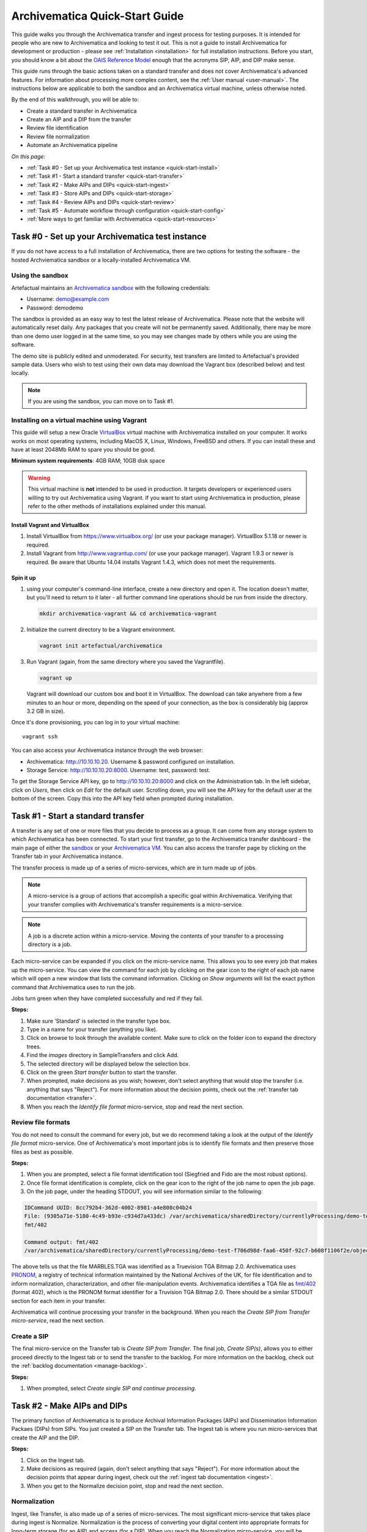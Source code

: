 .. _quick-start:

===============================
Archivematica Quick-Start Guide
===============================

This guide walks you through the Archivematica transfer and ingest process 
for testing purposes. It is intended for people who are new to Archivematica and 
looking to test it out. This is not a guide to install Archivematica for 
development or production - please see :ref:`Installation <installation>` for 
full installation instructions. Before you start, you should know a bit about the 
`OAIS Reference Model <http://www.oclc.org/research/publications/library/2000/lavoie-oais.html>`_
enough that the acronyms SIP, AIP, and DIP make sense.

This guide runs through the basic actions taken on a standard transfer and does 
not cover Archivematica's advanced features. For information about processing 
more complex content, see the :ref:`User manual <user-manual>`. The instructions 
below are applicable to both the sandbox and an Archivematica virtual machine, 
unless otherwise noted.

By the end of this walkthrough, you will be able to:

* Create a standard transfer in Archivematica
* Create an AIP and a DIP from the transfer
* Review file identification
* Review file normalization
* Automate an Archivematica pipeline

*On this page:*

* :ref:`Task #0 - Set up your Archivematica test instance <quick-start-install>`
* :ref:`Task #1 - Start a standard transfer <quick-start-transfer>`
* :ref:`Task #2 - Make AIPs and DIPs <quick-start-ingest>`
* :ref:`Task #3 - Store AIPs and DIPs <quick-start-storage>`
* :ref:`Task #4 - Review AIPs and DIPs <quick-start-review>`
* :ref:`Task #5 - Automate workflow through configuration <quick-start-config>`
* :ref:`More ways to get familiar with Archivematica <quick-start-resources>`

.. _quick-start-install:

Task #0 - Set up your Archivematica test instance
-------------------------------------------------

If you do not have access to a full installation of Archivematica, there are two
options for testing the software - the hosted Archviematica sandbox or a 
locally-installed Archivematica VM.

Using the sandbox
=================

Artefactual maintains an `Archivematica sandbox <sandbox.archivematica.org>`_ 
with the following credentials:

* Username: demo@example.com
* Password: demodemo

The sandbox is provided as an easy way to test the latest release of Archivematica.
Please note that the website will automatically reset daily. Any packages that 
you create will not be permanently saved. Additionally, there may be more than 
one demo user logged in at the same time, so you may see changes made by others 
while you are using the software.

The demo site is publicly edited and unmoderated. For security, test transfers 
are limited to Artefactual's provided sample data. Users who wish to test using 
their own data may download the Vagrant box (described below) and test
locally.

.. note::

  If you are using the sandbox, you can move on to Task #1.

Installing on a virtual machine using Vagrant
=============================================

This guide will setup a new Oracle `VirtualBox
<https://www.virtualbox.org/>`__ virtual machine with Archivematica installed on your computer. It works works on most operating systems, including MacOS X, Linux, Windows, FreeBSD and others. If you can install these and have at least 2048Mb RAM to spare you should be good.

**Minimum system requirements**: 4GB RAM; 10GB disk space

.. warning::

   This virtual machine is **not** intended to be used in production. It targets
   developers or experienced users willing to try out Archivematica using Vagrant. If you want to start using Archivematica in production, please refer to the other methods of installations explained under this manual.


.. _vagrant-install-dependencies:

Install Vagrant and VirtualBox
++++++++++++++++++++++++++++++

#. Install VirtualBox from https://www.virtualbox.org/ (or use your package
   manager). VirtualBox 5.1.18 or newer is required.
#. Install Vagrant from http://www.vagrantup.com/ (or use your package manager).
   Vagrant 1.9.3 or newer is required. Be aware that Ubuntu 14.04 installs
   Vagrant 1.4.3, which does not meet the requirements.


.. _vagrant-setup:

Spin it up
++++++++++

#. using your computer's command-line interface, create a new directory and
   open it. The location doesn't matter, but you'll need to return to it later
   - all further command line operations should be run from inside the directory.

   .. code-block:: bash

      mkdir archivematica-vagrant && cd archivematica-vagrant

#. Initialize the current directory to be a Vagrant environment.

   .. code-block:: bash

      vagrant init artefactual/archivematica

#. Run Vagrant (again, from the same directory where you saved the Vagrantfile).

   .. code-block:: bash

      vagrant up

   Vagrant will download our custom box and boot it in VirtualBox. The download can take anywhere from a few minutes to an hour or more, depending on the speed of your connection, as the box is considerably big (approx 3.2 GB in size).


Once it's done provisioning, you can log in to your virtual machine::

  vagrant ssh

You can also access your Archivematica instance through the web browser:

* Archivematica: `<http://10.10.10.20>`_. Username & password configured on installation.
* Storage Service: `<http://10.10.10.20:8000>`_. Username: test, password: test.

To get the Storage Service API key, go to `<http://10.10.10.20:8000>`_ and click on the Administration tab. In the left sidebar, click on *Users*, then click on *Edit* for the default user. Scrolling down, you will see the API key for the default user at the bottom of the screen. Copy this into the API key field when prompted during installation.

.. _quick-start-transfer:

Task #1 - Start a standard transfer
-----------------------------------

A transfer is any set of one or more files that you decide to process as a group.
It can come from any storage system to which Archivematica has been connected.
To start your first transfer, go to the Archivematica transfer dashboard - the 
main page of either the `sandbox <sandbox.archivematica.org>`_ or your
`Archivematica VM <http://10.10.10.20>`_. You can also access the transfer page by clicking on the Transfer tab in your Archivematica instance.

The transfer process is made up of a series of micro-services, which are in turn
made up of jobs.

.. note::

   A micro-service is a group of actions that accomplish a specific goal within 
   Archivematica. Verifying that your transfer complies with Archivematica's 
   transfer requirements is a micro-service. 

.. note::

   A job is a discrete action within a micro-service. Moving the contents of your 
   transfer to a processing directory is a job. 

Each micro-service can be expanded if you click on the micro-service name. This 
allows you to see every job that makes up the micro-service. You can view the 
command for each job by clicking on the gear icon to the right of each job name 
which will open a new window that lists the command information. Clicking on 
*Show arguments* will list the exact python command that Archivematica uses to 
run the job. 

Jobs turn green when they have completed successfully and red if they fail.

**Steps:**

#. Make sure ‘Standard’ is selected in the transfer type box.
#. Type in a name for your transfer (anything you like).
#. Click on browse to look through the available content. Make sure to click on 
   the folder icon to expand the directory trees.
#. Find the *images* directory in SampleTransfers and click Add.
#. The selected directory will be displayed below the selection box.
#. Click on the green *Start transfer* button to start the transfer.
#. When prompted, make decisions as you wish; however, don't select anything 
   that would stop the transfer (i.e. anything that says "Reject"). For more 
   information about the decision points, check out the 
   :ref:`transfer tab documentation <transfer>`.
#. When you reach the *Identify file format* micro-service, stop and read the 
   next section.

Review file formats
===================

You do not need to consult the command for every job, but we do recommend taking
a look at the output of the *Identify file format* micro-service. One of 
Archivematica's most important jobs is to identify file formats and then preserve 
those files as best as possible.

**Steps:**

#. When you are prompted, select a file format identification tool (Siegfried 
   and Fido are the most robust options).
#. Once file format identification is complete, click on the gear icon to the 
   right of the job name to open the job page.
#. On the job page, under the heading STDOUT, you will see information similar 
   to the following:

.. code-block:: none

  IDCommand UUID: 8cc792b4-362d-4002-8981-a4e808c04b24
  File: (9305a71e-5180-4c49-b93e-c934d7a433dc) /var/archivematica/sharedDirectory/currentlyProcessing/demo-test-f706d98d-faa6-450f-92c7-b608f1106f2e/objects/pictures/MARBLES.TGA
  fmt/402

  Command output: fmt/402
  /var/archivematica/sharedDirectory/currentlyProcessing/demo-test-f706d98d-faa6-450f-92c7-b608f1106f2e/objects/pictures/MARBLES.TGA identified as a Truevision TGA Bitmap 2.0

The above tells us that the file MARBLES.TGA was identified as a Truevision TGA
Bitmap 2.0. Archivematica uses `PRONOM <https://www.nationalarchives.gov.uk/PRONOM/Default.aspx>`_,
a registry of technical information maintained by the National Archives of the UK,
for file identification and to inform normalization, characterization, and other
file-manipulation events. Archivematica identifies a TGA file as
`fmt/402 <https://www.nationalarchives.gov.uk/PRONOM/fmt/402>`_ (format 402),
which is the PRONOM format identifier for a Truvision TGA Bitmap 2.0. There 
should be a similar STDOUT section for each item in your transfer.

Archivematica will continue processing your transfer in the background. When you 
reach the *Create SIP from Transfer micro-service*, read the next section.

Create a SIP
============

The final micro-service on the Transfer tab is *Create SIP from Transfer*. The
final job, *Create SIP(s)*, allows you to either proceed directly to the Ingest
tab or to send the transfer to the backlog. For more information on the backlog,
check out the :ref:`backlog documentation <manage-backlog>`.

**Steps:**

#. When prompted, select *Create single SIP and continue processing*.

.. _quick-start-ingest:

Task #2 - Make AIPs and DIPs
----------------------------

The primary function of Archivematica is to produce Archival Information Packages
(AIPs) and Dissemination Information Packaes (DIPs) from SIPs.  You just created 
a SIP on the Transfer tab. The Ingest tab is where you run micro-services that 
create the AIP and the DIP.

**Steps:**

#. Click on the Ingest tab.
#. Make decisions as required (again, don't select anything that says "Reject"). 
   For more information about the decision points that appear during ingest, 
   check out the :ref:`ingest tab documentation <ingest>`.
#. When you get to the Normalize decision point, stop and read the next section.

Normalization
=============

Ingest, like Transfer, is also made up of a series of micro-services. The most
significant micro-service that takes place during ingest is Normalize. 
Normalization is the process of converting your digital content into appropriate 
formats for long-term storage (for an AIP) and access (for a DIP). When you reach 
the Normalization micro-service, you will be prompted to decide how you would 
like to normalize your content.

**Steps:**

#. Select *Normalize for preservation and access* when prompted. By selecting 
   this option, you are telling Archivematica that you would like to create a 
   preservation copy (AIP) and an access copy (DIP) of the contents of your SIP.
#. Once normalization is complete, you will be prompted to approve normalization. 
   Before selecting approve, click on the small page icon next to the drop down 
   menu.
#. The Normalization Report will open in a separate tab. Information on how to 
   read this report is included below.
#. In your main tab, click on the Preservation Planning tab at the top of the 
   page. When the Preservation Planning tab is open, search for "SVG" (or whatever 
   file format you would like to review). Click on the name of the file format.
#. You should now have two tabs open - the Normalization Report and the 
   Preservation Planning page. Go back to the Normalization Report and review the 
   next two sections.

Reviewing normalization for preservation
++++++++++++++++++++++++++++++++++++++++

The Normalization Report details whether or not normalization was attempted on the
contents of your SIP. This screenshot shows the report for lion.svg, identified
as a Scalable Vector Graphic, with the preservation columnns highlighted.

.. image:: images/normalization-report-preservation.png
   :align: left
   :width: 100%
   :alt: A row of the Normalization Report with the preservation columns 
   indicated by a red box.

If you return to the Preservation Planning tab where you searched for SVG, you 
can see that SVG files are considered a preservation format. Therefore, the 
Normalization Report indicates the following:

* Preservation normalization was attempted.
* Preservation normalization did not fail.
* The image was already in a preservation format.

Essentially, this means that preservation normalization kicked off, but 
Archivematica realized that the file was already in a preservation format and so 
no action was taken.

Reviewing normalization for access
++++++++++++++++++++++++++++++++++

This screenshot shows the report for lion.svg with the access columnns 
highlighted.

.. image:: images/normalization-report-access.png
   :align: left
   :width: 100%
   :alt: A row of the Normalization Report with the access columns indicated by 
   a red box.

For access normalization, the report indicates the following:

* Access normalization was attempted.
* Access normalization did not fail.
* The image was not in an access format.

To review what this means for lion.svg, we'll dig a little deeper into the 
Preservation Planning tab.

**Steps:**

#. Navigate back to the Preservation Planning tab.
#. Scroll down and find the *Normalization* section in the left-hand sidebar. 
   Click on *Rules*.
#. Search for "Scalable Vector Graphics" (or whatever file format you are 
   analyzing).

The results show the Access and Normalization rules for SVG files. Under the 
Command column we can see that the preferred access format for an SVG is 
PDF. Archivematica follows these rules to create access copies, so we can infer 
from the Normalization Report that a PDF copy of the SVG file has been 
successfully created for the DIP. You can confirm this by checking the 
command output for the *Normalize for access* job (similar to how you checked 
the command output for *Identify file format*, above) or by reviewing the DIP 
once it has been stored.

Continue processing your ingest, stopping when you reach the AIP and DIP 
decision points.

.. _quick-start-storage:

Task #3 - Store AIPs and DIPs
-----------------------------

Archivematica is a tool for creating packages. In a production environment, 
storage occurs externally to Archivematica in a storage system selected by the 
user or institution, but for the sake of this demo we'll store our AIP and DIP in 
Archivematica's default internal storage.

AIPs should always be stored first. Because the packages are smaller, storage 
options for DIPs are usually the first to appear, so it's tempting to store them 
right away. However, if anything goes wrong with your AIP, you would then have to 
delete the DIP from the storage and access systems. Dealing with the AIP first 
allows you to store and provide access to DIPs knowing that that the AIP is 
secure.

**Steps:**

#. Process your ingest until the *Store AIP* and *Upload DIP* micro-services
   prompt you for a decision point.
#. Select "Store AIP" from the *Store AIP* dropdown.
#. In a moment, another decision point will prompt you to select a storage 
   location for your AIP. There should only be one option - "Store AIP in standard 
   Archivematica directory". Select this option.
#. Once the AIP is stored successfully, you can move on to dealing with the DIP. 
   Neither a locally-installed Archivematica VM nor the sandbox is hooked up to 
   an access system, so under *Upload DIP* select "Store DIP".
#. You will be prompted to select a storage location for your DIP. There should 
   only be one option - "Store DIP in standard Archivematica directory". Select 
   this option.

Your AIP and DIP are now stored in Archivematica's internal storage. The 
Archivematica workflow is complete!

.. _quick-start-review:

Task #4 - Review AIPs and DIPs
------------------------------

Now that your AIP and DIP have been stored, they can be reviewed.

Review AIP
==========

**Steps:**

#. Click on the Archival Storage tab. You should see your AIP listed in the 
   search results there, but if not, you can search for it using the name you gave 
   it in Task #1.
#. Depending on the version of Archivematica you are using, clicking on the name 
   of the AIP will either open the AIP Details page or immediately download the 
   AIP. If you end up on the AIP Details page, click on the ‘download’ button.
#. Once it's downloaded, open the AIP. You will need to a program capable of 
   opening 7zip files installed on your computer. If required, you can download 
   7Zip here: http://www.7-zip.org/download.html
#. Once you have the AIP extracted, navigate through the folders until you find 
   the objects directory. This directory contains the original images from your 
   transfer as well as the preservation copies. You can compare the file formats 
   in the objects directory to the rules in the Preservation Planning tab.
#. Navigate through the folders until you find the METS file and open it in a 
   web browser or text editor. It will be titled something like 
   "METS.7e58760a-e357-4165-9428-26f5bb2ba8ee.xml".
#. Find the <mets:fileSec> tag in the METS. Within the fileSec, you should be 
   able to find information about every item in your original transfer - these are 
   in the section tagged <mets:fileGrp USE="original">. Scrolling down, you can 
   view complementary information for each of the preservation copies - this is in 
   the section tagged <mets:fileGrp USE="preservation">.

The METS.xml file is very long because it contains all of the information about 
your files as well as information about the processes and tools that acted on 
those original files. For more information about the contents and structure of 
the METS file, check out the `Archivematica wiki <https://wiki.archivematica.org/METS>`_.

Review DIP
==========

.. note::

  This section is only applicable to those using a VM. The Archivematica sandbox 
  does not allow access to the Storage Service.

**Steps:**

#. In order to retrieve the DIP, you need to access the Archivematica Storage 
   Service. Add ":8000" to the end of your Archivematica VM's URL 
   (i.e. http://10.10.10.20:8000/). The default login is test/test.
#. In the Storage Service, click on the Packages tab.
#. On the far right side of the page there is a search box. Search for your DIP 
   by entering the name you gave it in Task #1.
#. You should see two results. One is your AIP and the other is the DIP, indicated 
   under the "Type" column.
#. Once you've identified which file is your DIP, click on "Download".
#. Once it's downloaded, open the DIP. You will need to a program capable of 
   opening tar files installed on your computer. 7Zip, mentioned above, can open 
   TAR files: http://www.7-zip.org/download.html
#. Once you have the DIP extracted, open the objects directory. This directory 
   contains the access copies derived from your original images. You can compare 
   the file formats in the objects directory to the rules in the Preservation 
   Planning tab.
#. The DIP also contains a thumbnails directory, which has small JPG versions of 
   your images. If the image could not be converted to a JPG (as is the case with 
   an SVG file), a generic icon is included instead.

.. _quick-start-config:

Task #5 - Automate workflow through configuration
-------------------------------------------------

Clicking on the Administration tab opens up Archivematica's processing 
configurations screen, the most basic way of automating Archivematica. Each of 
the decision points that you encountered during the Archivematica test that you 
ran in Steps #1 to #3 can be automated on this page. This is mostly used if you 
know you will be making the same decision each time you encounter a decision 
point.

**Steps:**

#. Click on the Administration tab. You will see a single processing 
   configuration listed, called ‘default’.
#. Review the different options and make changes as you like. 
   You will recognize the options from the decision points you made during 
   previous tasks.

For example, you may want to automate the compression algorithm and level 
because you always want to use the same compression tool and you always want to 
compress packages at the same rate. To set the compression-related processing 
configurations:

#. Check the box next to *Select compression algorithm*.
#. Using the dropdown to the right, select a compression algorithm
   - *7z using bzip2* is the most common.
#. Check the box next to *Select compression level*
#. Using the dropdown to the right, select a compression level - *5 - normal 
   compression mode* is a good balance between speed and size.

We recommend that you run several tests in Archivematica before setting
up the processing configurations. As you become more familiar with Archivematica,
you will begin to recognize which decisions you make over and over again. These
are great candidates for automation via the processing configurations.

.. _quick-start-resources:

More ways to get familiar with Archivematica
--------------------------------------------

This tutorial covers a very basic Archivematica workflow. For information about 
processing more complex content, see the :ref:`User manual <user-manual>`.

The tasks above are based on the Archivematica Worksheet first developed by 
Justin Simpson for the HEAP-AIM25 Network Meeting in November 2016. The worksheet 
runs through several more examples of Archivematica workflows. It is available 
for download via the `Archivematica Camp Github repo <https://github.com/artefactual-labs/archivematica-camp>`_.
Feel free to use this worksheet for personal use or in a teaching context - see 
the licence file in the repo.

:ref:`Back to the top <quick-start>`
